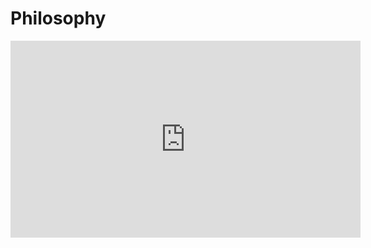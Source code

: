 * Philosophy

#+BEGIN_EXPORT html
  <iframe width="560" height="315" src="https://www.youtube.com/embed/j7mxBkZfwoM" title="YouTube video player" frameborder="0" allow="accelerometer; autoplay; clipboard-write; encrypted-media; gyroscope; picture-in-picture; web-share" allowfullscreen></iframe>
#+END_EXPORT
